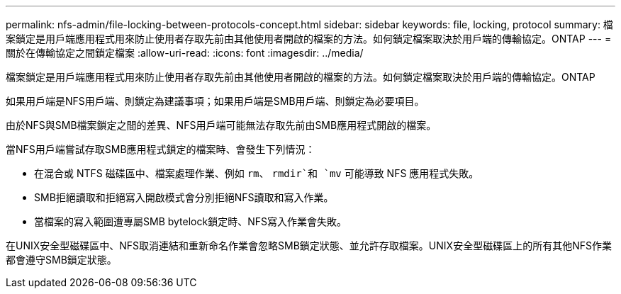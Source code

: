 ---
permalink: nfs-admin/file-locking-between-protocols-concept.html 
sidebar: sidebar 
keywords: file, locking, protocol 
summary: 檔案鎖定是用戶端應用程式用來防止使用者存取先前由其他使用者開啟的檔案的方法。如何鎖定檔案取決於用戶端的傳輸協定。ONTAP 
---
= 關於在傳輸協定之間鎖定檔案
:allow-uri-read: 
:icons: font
:imagesdir: ../media/


[role="lead"]
檔案鎖定是用戶端應用程式用來防止使用者存取先前由其他使用者開啟的檔案的方法。如何鎖定檔案取決於用戶端的傳輸協定。ONTAP

如果用戶端是NFS用戶端、則鎖定為建議事項；如果用戶端是SMB用戶端、則鎖定為必要項目。

由於NFS與SMB檔案鎖定之間的差異、NFS用戶端可能無法存取先前由SMB應用程式開啟的檔案。

當NFS用戶端嘗試存取SMB應用程式鎖定的檔案時、會發生下列情況：

* 在混合或 NTFS 磁碟區中、檔案處理作業、例如 `rm`、 `rmdir`和 `mv` 可能導致 NFS 應用程式失敗。
* SMB拒絕讀取和拒絕寫入開啟模式會分別拒絕NFS讀取和寫入作業。
* 當檔案的寫入範圍遭專屬SMB bytelock鎖定時、NFS寫入作業會失敗。


在UNIX安全型磁碟區中、NFS取消連結和重新命名作業會忽略SMB鎖定狀態、並允許存取檔案。UNIX安全型磁碟區上的所有其他NFS作業都會遵守SMB鎖定狀態。
